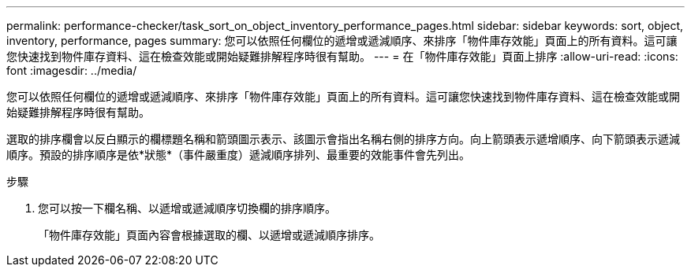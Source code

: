 ---
permalink: performance-checker/task_sort_on_object_inventory_performance_pages.html 
sidebar: sidebar 
keywords: sort, object, inventory, performance, pages 
summary: 您可以依照任何欄位的遞增或遞減順序、來排序「物件庫存效能」頁面上的所有資料。這可讓您快速找到物件庫存資料、這在檢查效能或開始疑難排解程序時很有幫助。 
---
= 在「物件庫存效能」頁面上排序
:allow-uri-read: 
:icons: font
:imagesdir: ../media/


[role="lead"]
您可以依照任何欄位的遞增或遞減順序、來排序「物件庫存效能」頁面上的所有資料。這可讓您快速找到物件庫存資料、這在檢查效能或開始疑難排解程序時很有幫助。

選取的排序欄會以反白顯示的欄標題名稱和箭頭圖示表示、該圖示會指出名稱右側的排序方向。向上箭頭表示遞增順序、向下箭頭表示遞減順序。預設的排序順序是依*狀態*（事件嚴重度）遞減順序排列、最重要的效能事件會先列出。

.步驟
. 您可以按一下欄名稱、以遞增或遞減順序切換欄的排序順序。
+
「物件庫存效能」頁面內容會根據選取的欄、以遞增或遞減順序排序。


